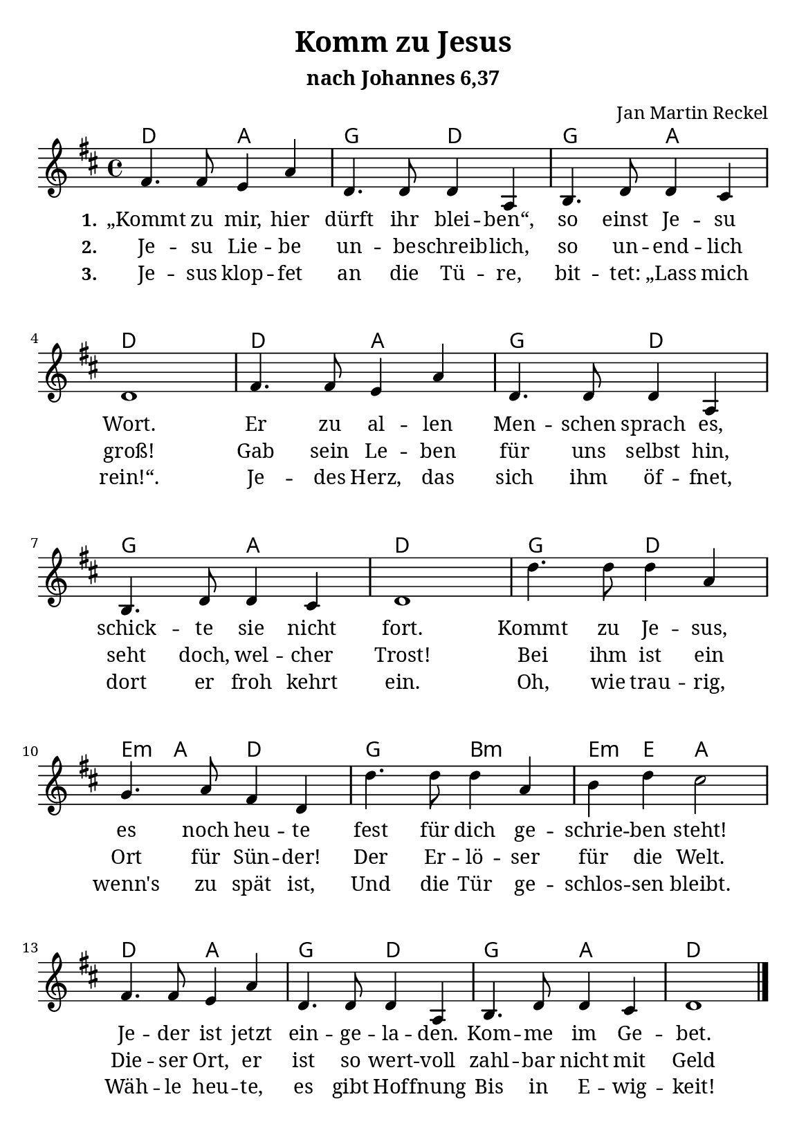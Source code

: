 \version "2.22.1"

\header {
  title = "Komm zu Jesus"
  subtitle = "nach Johannes 6,37"
  composer = "Jan Martin Reckel"
  tagline = ##f
}

\paper {
  #(set-paper-size "a5")
    page-count = 1
  myStaffSize = #17
  #(define fonts
  (make-pango-font-tree
   "Cambria"
   "Calibri"
   "Consolas"
   (/ myStaffSize 20)))
  
  system-system-spacing =
    #'((basic-distance . 20)
       (minimum-distance . 12)
       (padding . 5)
       (stretchability . 60)) 
}

\layout {
    indent = #0
  \context {
    \Voice
    \consists "Melody_engraver"
    \override Stem #'neutral-direction = #'()
  }
}

global = {
  \key d \major
  \time 4/4
}


chordNames = \chordmode {
  \global
  % Akkorde folgen hier.
  d2 a | g d | g a | d1 |
  d2 a | g d | g a | d1 |
  g2 d | e4:m a d2 | g b:m |
  e4:m e a2 |
  d2 a | g d | g a | d1 |
}

sopranoVoice = \relative c' {
  \global
  \dynamicUp
  % Die Noten folgen hier.
  fis4. fis8 e4 a | d,4. d8 d4 a | b4. d8 d4 cis | d1 |
  fis4. fis8 e4 a | d,4. d8 d4 a | b4. d8 d4 cis | d1 |
  d'4. d8 d4 a | g4. a8 fis4 d | d'4. d8 d4 a | b d cis2 |
  fis,4. fis8 e4 a | d,4. d8 d4 a | b4. d8 d4 cis | d1 | \bar "|."
}

verseOne = \lyricmode {
  \set stanza = "1."
  % Liedtext folgt hier.
  „Kommt zu mir, hier dürft ihr blei -- ben“, so einst Je -- su Wort.
    Er zu al -- len Men -- schen sprach es,
    schick -- te sie nicht fort.

    Kommt zu Je -- sus, es noch heu -- te
    fest für dich ge -- schrie -- ben steht!
    Je -- der ist jetzt ein -- ge -- la -- den.
    Kom -- me im Ge -- bet.
}

verseTwo = \lyricmode {
  \set stanza = "2."
  % Liedtext folgt hier.
  Je -- su Lie -- be un -- be -- schreib -- lich,
    so un -- end -- lich groß!
    Gab sein Le -- ben für uns selbst hin,
    seht doch, wel -- cher Trost!

    Bei ihm ist ein Ort für Sün -- der!
    Der Er -- lö -- ser für die Welt.
    Die -- ser Ort, er ist so wert -- voll
    zahl -- bar nicht mit Geld
}

verseThree = \lyricmode {
  \set stanza = "3."
  % Liedtext folgt hier.
  Je -- sus klop -- fet an die Tü -- re,
  bit -- tet: „Lass mich rein!“.
  Je -- des Herz, das sich ihm öf -- fnet,
  dort er froh kehrt ein.

  Oh, wie trau -- rig, wenn's zu spät ist,
  Und die Tür ge -- schlos -- sen bleibt.
  Wäh -- le heu -- te, es gibt Hof -- fnung
  Bis in E -- wig -- keit!
}

sopranoVoicePart = \new Staff \with {
  instrumentName = ""
  midiInstrument = "choir aahs"
} { \sopranoVoice }
\addlyrics { \verseOne }
  \addlyrics { \verseTwo }
  \addlyrics { \verseThree }

chordsPart = \new ChordNames \chordNames


\score {
  <<
    \chordsPart
    \sopranoVoicePart
  >>

  \layout { }
  \midi {
    \tempo 4=100
  }
}

